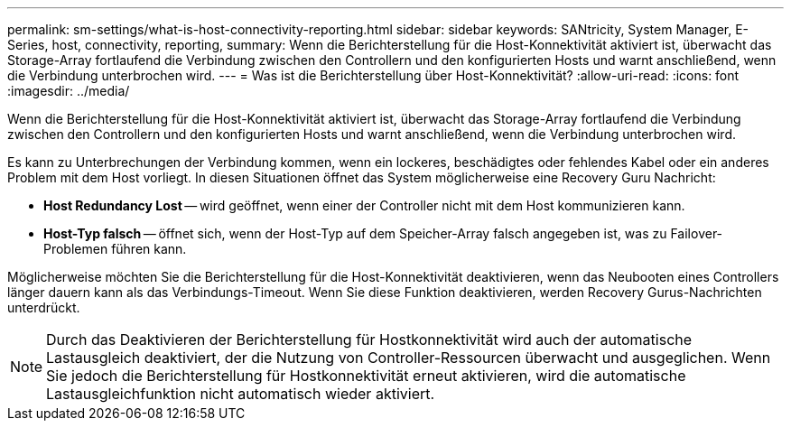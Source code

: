 ---
permalink: sm-settings/what-is-host-connectivity-reporting.html 
sidebar: sidebar 
keywords: SANtricity, System Manager, E-Series, host, connectivity, reporting, 
summary: Wenn die Berichterstellung für die Host-Konnektivität aktiviert ist, überwacht das Storage-Array fortlaufend die Verbindung zwischen den Controllern und den konfigurierten Hosts und warnt anschließend, wenn die Verbindung unterbrochen wird. 
---
= Was ist die Berichterstellung über Host-Konnektivität?
:allow-uri-read: 
:icons: font
:imagesdir: ../media/


[role="lead"]
Wenn die Berichterstellung für die Host-Konnektivität aktiviert ist, überwacht das Storage-Array fortlaufend die Verbindung zwischen den Controllern und den konfigurierten Hosts und warnt anschließend, wenn die Verbindung unterbrochen wird.

Es kann zu Unterbrechungen der Verbindung kommen, wenn ein lockeres, beschädigtes oder fehlendes Kabel oder ein anderes Problem mit dem Host vorliegt. In diesen Situationen öffnet das System möglicherweise eine Recovery Guru Nachricht:

* *Host Redundancy Lost* -- wird geöffnet, wenn einer der Controller nicht mit dem Host kommunizieren kann.
* *Host-Typ falsch* -- öffnet sich, wenn der Host-Typ auf dem Speicher-Array falsch angegeben ist, was zu Failover-Problemen führen kann.


Möglicherweise möchten Sie die Berichterstellung für die Host-Konnektivität deaktivieren, wenn das Neubooten eines Controllers länger dauern kann als das Verbindungs-Timeout. Wenn Sie diese Funktion deaktivieren, werden Recovery Gurus-Nachrichten unterdrückt.

[NOTE]
====
Durch das Deaktivieren der Berichterstellung für Hostkonnektivität wird auch der automatische Lastausgleich deaktiviert, der die Nutzung von Controller-Ressourcen überwacht und ausgeglichen. Wenn Sie jedoch die Berichterstellung für Hostkonnektivität erneut aktivieren, wird die automatische Lastausgleichfunktion nicht automatisch wieder aktiviert.

====